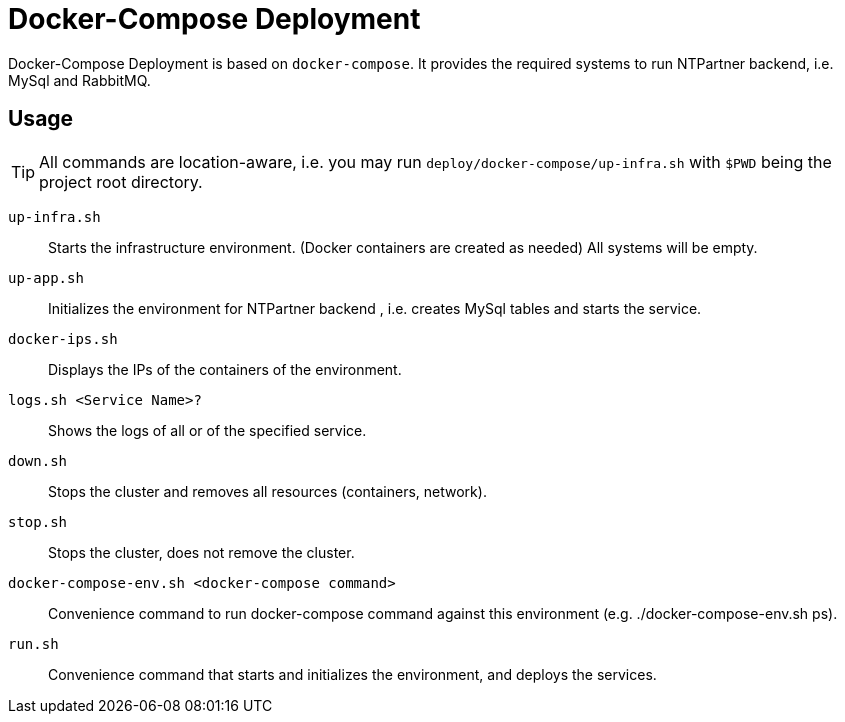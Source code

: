 = Docker-Compose Deployment

Docker-Compose Deployment is based on `docker-compose`. It provides the required systems to run NTPartner backend, i.e. MySql and RabbitMQ.

== Usage
TIP: All commands are location-aware, i.e. you may run `deploy/docker-compose/up-infra.sh` with `$PWD` being the project root directory.

`up-infra.sh`::
    Starts the infrastructure environment. (Docker containers are created as needed) All systems will be empty.
`up-app.sh`::
    Initializes the environment for NTPartner backend , i.e. creates MySql tables and starts the service.
`docker-ips.sh`::
    Displays the IPs of the containers of the environment.
`logs.sh <Service Name>?`::
    Shows the logs of all or of the specified service.
`down.sh`::
    Stops the cluster and removes all resources (containers, network).
`stop.sh`::
    Stops the cluster, does not remove the cluster.
`docker-compose-env.sh <docker-compose command>`::
    Convenience command to run docker-compose command against this environment (e.g. ./docker-compose-env.sh ps).
`run.sh`::
    Convenience command that starts and initializes the environment, and deploys the services.

